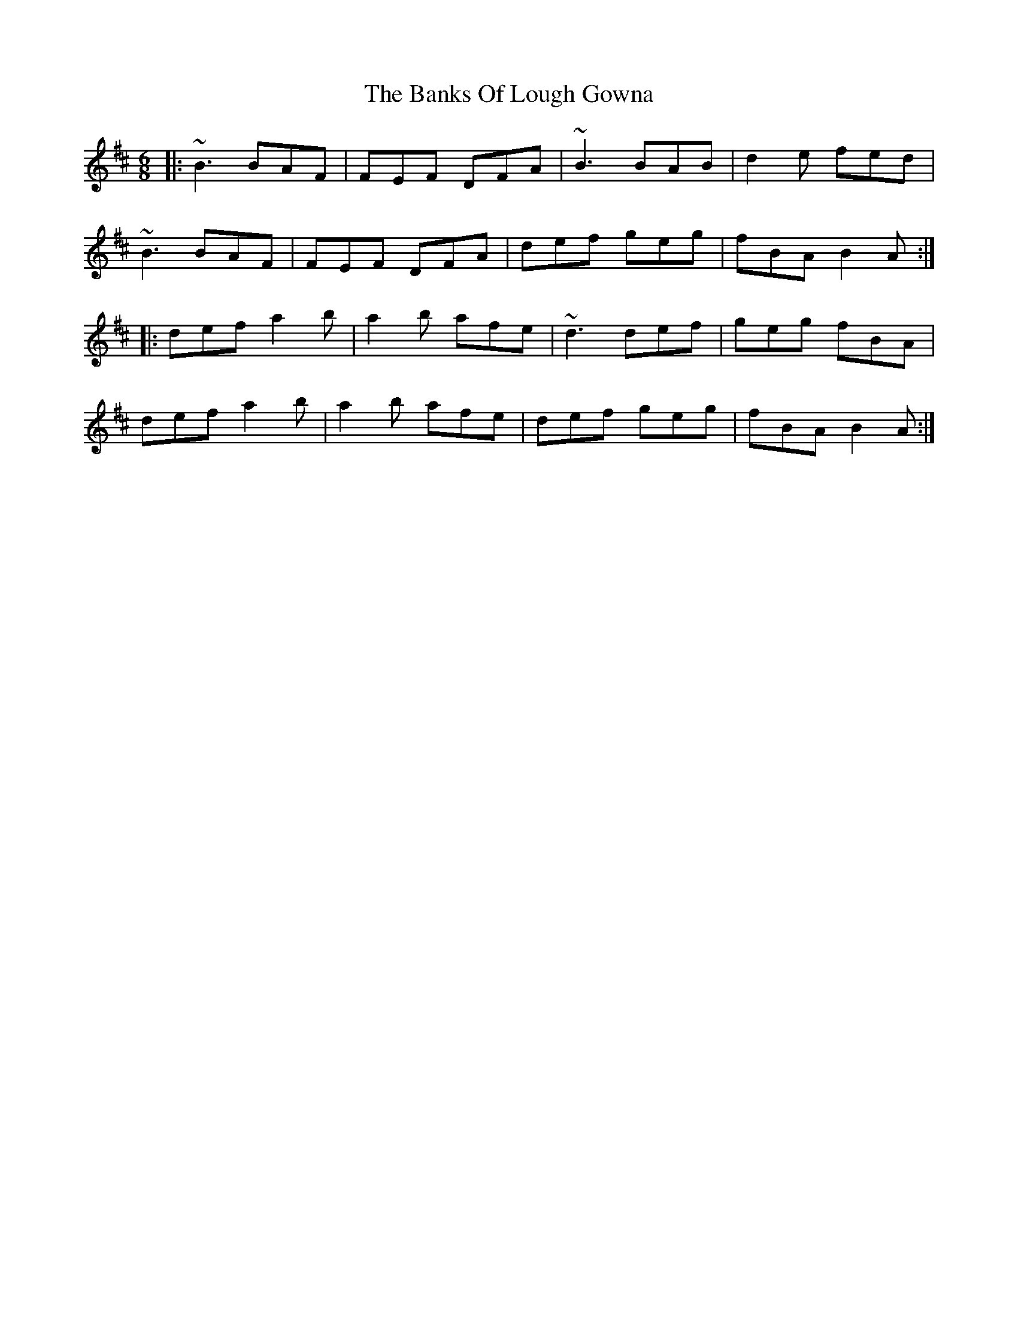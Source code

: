 X: 2719
T: Banks Of Lough Gowna, The
R: jig
M: 6/8
K: Bminor
|:~B3 BAF|FEF DFA|~B3 BAB|d2e fed|
~B3 BAF|FEF DFA|def geg|fBA B2A:|
|:def a2b|a2b afe|~d3 def|geg fBA|
def a2b|a2b afe|def geg|fBA B2A:|

